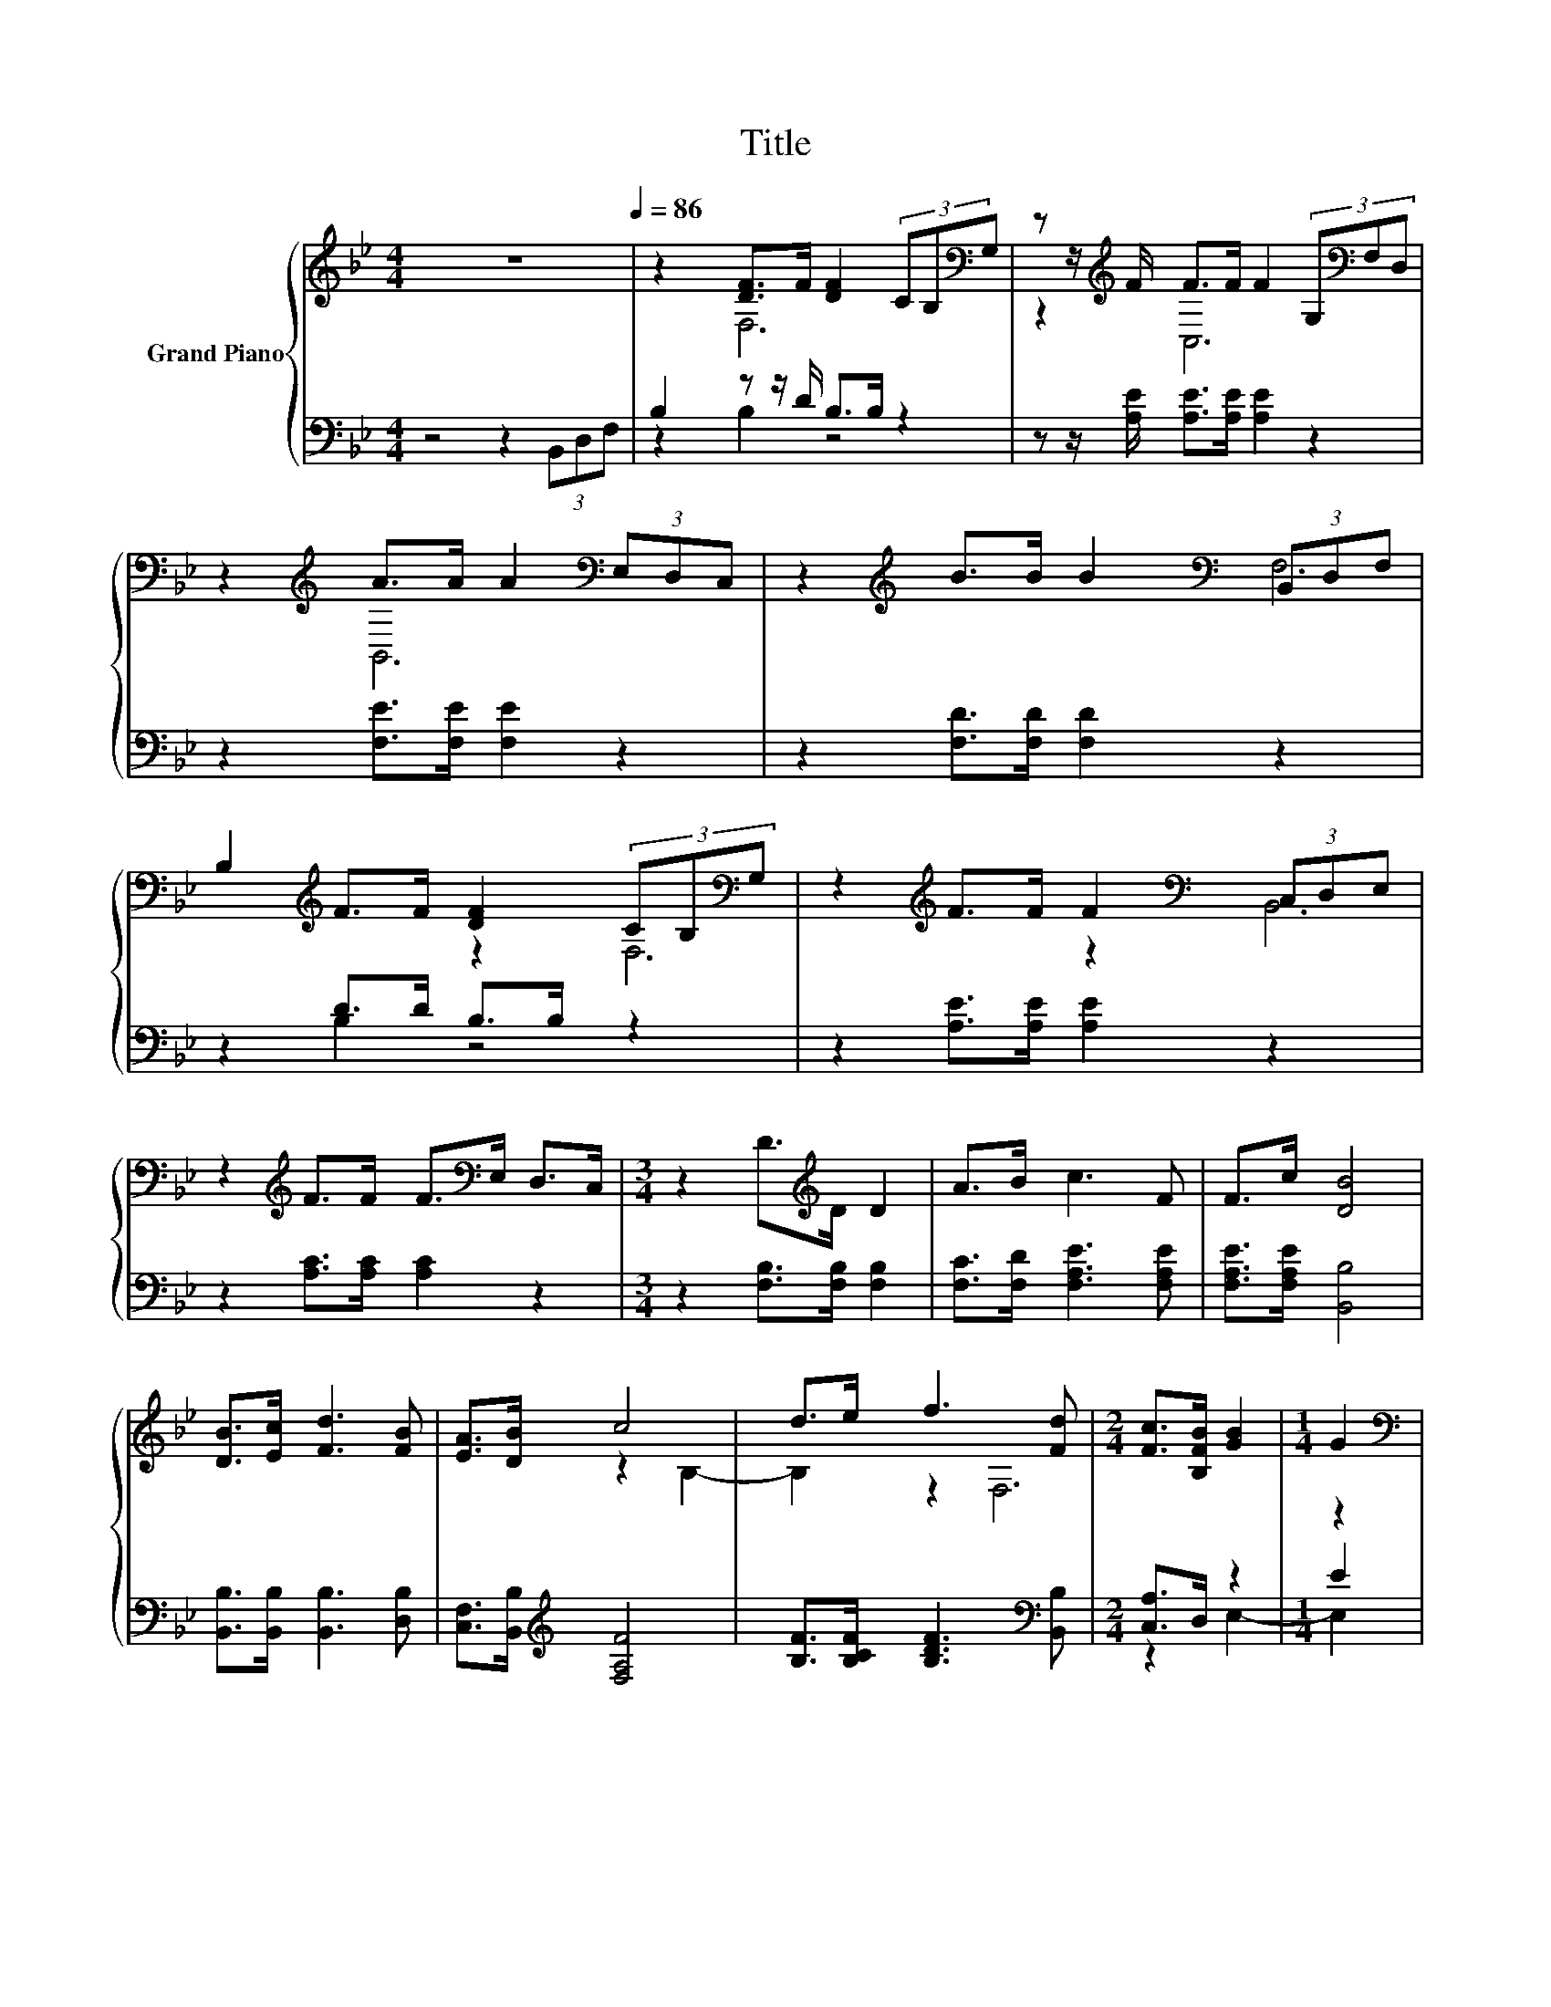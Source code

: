 X:1
T:Title
%%score { ( 1 4 ) | ( 2 3 ) }
L:1/8
M:4/4
K:Bb
V:1 treble nm="Grand Piano"
V:4 treble 
V:2 bass 
V:3 bass 
V:1
 z8[Q:1/4=86] | z2 [DF]>F [DF]2 (3CB,[K:bass]G, | z z/[K:treble] F/ F>F F2 (3G,[K:bass]F,D, | %3
 z2[K:treble] A>A A2[K:bass] (3E,D,C, | z2[K:treble] B>B B2[K:bass] (3B,,D,F, | %5
 B,2[K:treble] F>F [DF]2 (3CB,[K:bass]G, | z2[K:treble] F>F F2[K:bass] (3C,D,E, | %7
 z2[K:treble] F>F F>[K:bass]E, D,>C, |[M:3/4] z2 D>[K:treble]D D2 | A>B c3 F | F>c [DB]4 | %11
 [DB]>[Ec] [Fd]3 [FB] | [EA]>[DB] c4 | d>e f3 [Fd] |[M:2/4] [Fc]>[B,FB] [GB]2 |[M:1/4] G2 | %16
[M:4/4][K:bass] (3C,D,E, z2[K:treble] F>F F>[K:bass]E, | %17
[M:7/8] D,>C, z2 D>DD-[Q:1/4=85][Q:1/4=83][Q:1/4=82][Q:1/4=81][Q:1/4=80][Q:1/4=78][Q:1/4=77][Q:1/4=76][Q:1/4=75][Q:1/4=73][Q:1/4=72][Q:1/4=71][Q:1/4=70][Q:1/4=68] | %18
 D2 z z z z2[Q:1/4=67][Q:1/4=66] |] %19
V:2
 z4 z2 (3B,,D,F, | B,2 z z/ D/ B,>B, z2 | z z/ [A,E]/ [A,E]>[A,E] [A,E]2 z2 | %3
 z2 [F,E]>[F,E] [F,E]2 z2 | z2 [F,D]>[F,D] [F,D]2 z2 | z2 D>D B,>B, z2 | z2 [A,E]>[A,E] [A,E]2 z2 | %7
 z2 [A,C]>[A,C] [A,C]2 z2 |[M:3/4] z2 [F,B,]>[F,B,] [F,B,]2 | [F,C]>[F,D] [F,A,E]3 [F,A,E] | %10
 [F,A,E]>[F,A,E] [B,,B,]4 | [B,,B,]>[B,,B,] [B,,B,]3 [D,B,] | [C,F,]>[B,,B,][K:treble] [F,A,F]4 | %13
 [B,F]>[B,CF] [B,DF]3[K:bass] [B,,B,] |[M:2/4] [C,A,]>D, z2 |[M:1/4] E2 | %16
[M:4/4] z4 [A,C]>[A,C] [A,C]2 |[M:7/8] z z z2 [F,B,]>[F,B,][F,B,]- | [F,B,]2 z z z z2 |] %19
V:3
 x8 | z2 B,2 z4 | x8 | x8 | x8 | z2 B,2 z4 | x8 | x8 |[M:3/4] x6 | x6 | x6 | x6 | x2[K:treble] x4 | %13
 x5[K:bass] x |[M:2/4] z2 E,2- |[M:1/4] E,2 |[M:4/4] x8 |[M:7/8] x7 | x7 |] %19
V:4
 x8 | x22/3[K:bass] x2/3 | F,6[K:treble] z2[K:bass] | C,6[K:treble][K:bass] z2 | %4
 B,,6[K:treble][K:bass] z2 | x2[K:treble] x16/3[K:bass] x2/3 | F,6[K:treble][K:bass] z2 | %7
 F,6[K:treble][K:bass] z2 |[M:3/4] B,,6[K:treble] | x6 | x6 | x6 | x6 | x6 |[M:2/4] z2 B,2- | %15
[M:1/4] B,2 |[M:4/4][K:bass] z2 F,6[K:treble][K:bass] |[M:7/8] z2 B,,- B,,- B,,3- | %18
 B,,2 z z z z2 |] %19

